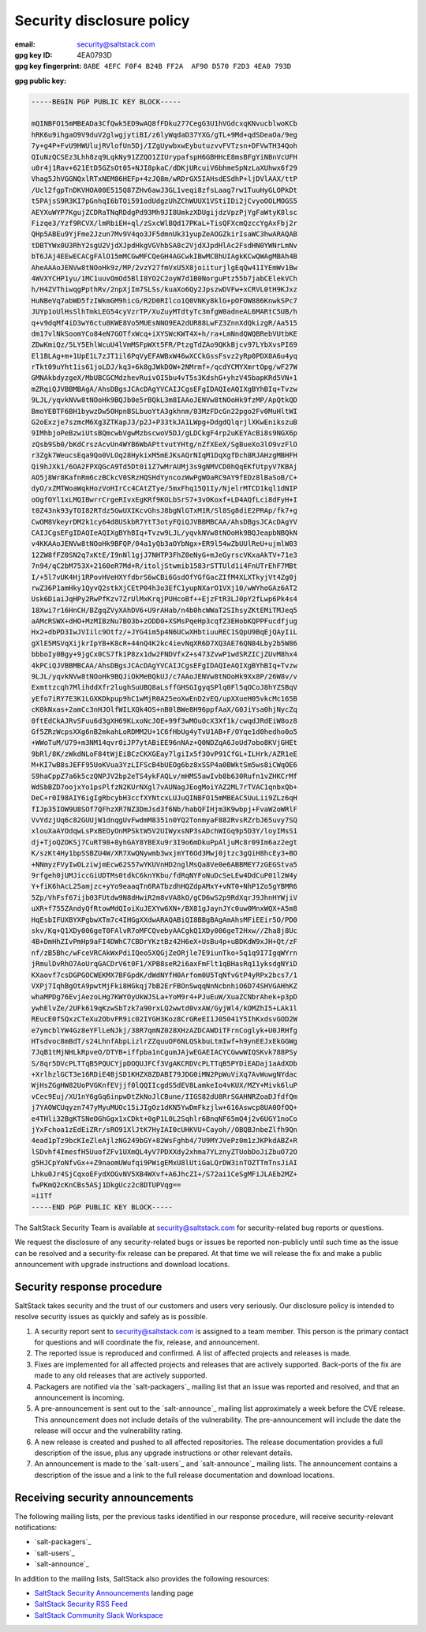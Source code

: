 .. _disclosure:

==========================
Security disclosure policy
==========================

:email: security@saltstack.com
:gpg key ID: 4EA0793D
:gpg key fingerprint: ``8ABE 4EFC F0F4 B24B FF2A  AF90 D570 F2D3 4EA0 793D``

**gpg public key:**

.. code-block:: text

    -----BEGIN PGP PUBLIC KEY BLOCK-----

    mQINBFO15mMBEADa3CfQwk5ED9wAQ8fFDku277CegG3U1hVGdcxqKNvucblwoKCb
    hRK6u9ihgaO9V9duV2glwgjytiBI/z6lyWqdaD37YXG/gTL+9Md+qdSDeaOa/9eg
    7y+g4P+FvU9HWUlujRVlofUn5Dj/IZgUywbxwEybutuzvvFVTzsn+DFVwTH34Qoh
    QIuNzQCSEz3Lhh8zq9LqkNy91ZZQO1ZIUrypafspH6GBHHcE8msBFgYiNBnVcUFH
    u0r4j1Rav+621EtD5GZsOt05+NJI8pkaC/dDKjURcuiV6bhmeSpNzLaXUhwx6f29
    Vhag5JhVGGNQxlRTxNEM86HEFp+4zJQ8m/wRDrGX5IAHsdESdhP+ljDVlAAX/ttP
    /Ucl2fgpTnDKVHOA00E515Q87ZHv6awJ3GL1veqi8zfsLaag7rw1TuuHyGLOPkDt
    t5PAjsS9R3KI7pGnhqI6bTOi591odUdgzUhZChWUUX1VStiIDi2jCvyoOOLMOGS5
    AEYXuWYP7KgujZCDRaTNqRDdgPd93Mh9JI8UmkzXDUgijdzVpzPjYgFaWtyK8lsc
    Fizqe3/Yzf9RCVX/lmRbiEH+ql/zSxcWlBQd17PKaL+TisQFXcmQzccYgAxFbj2r
    QHp5ABEu9YjFme2Jzun7Mv9V4qo3JF5dmnUk31yupZeAOGZkirIsaWC3hwARAQAB
    tDBTYWx0U3RhY2sgU2VjdXJpdHkgVGVhbSA8c2VjdXJpdHlAc2FsdHN0YWNrLmNv
    bT6JAj4EEwECACgFAlO15mMCGwMFCQeGH4AGCwkIBwMCBhUIAgkKCwQWAgMBAh4B
    AheAAAoJENVw8tNOoHk9z/MP/2vzY27fmVxU5X8joiiturjlgEqQw41IYEmWv1Bw
    4WVXYCHP1yu/1MC1uuvOmOd5BlI8YO2C2oyW7d1B0NorguPtz55b7jabCElekVCh
    h/H4ZVThiwqgPpthRv/2npXjIm7SLSs/kuaXo6Qy2JpszwDVFw+xCRVL0tH9KJxz
    HuNBeVq7abWD5fzIWkmGM9hicG/R2D0RIlco1Q0VNKy8klG+pOFOW886KnwkSPc7
    JUYp1oUlHsSlhTmkLEG54cyVzrTP/XuZuyMTdtyTc3mfgW0adneAL6MARtC5UB/h
    q+v9dqMf4iD3wY6ctu8KWE8Vo5MUEsNNO9EA2dUR88LwFZ3ZnnXdQkizgR/Aa515
    dm17vlNkSoomYCo84eN7GOTfxWcq+iXYSWcKWT4X+h/ra+LmNndQWQBRebVUtbKE
    ZDwKmiQz/5LY5EhlWcuU4lVmMSFpWXt5FR/PtzgTdZAo9QKkBjcv97LYbXvsPI69
    El1BLAg+m+1UpE1L7zJT1il6PqVyEFAWBxW46wXCCkGssFsvz2yRp0PDX8A6u4yq
    rTkt09uYht1is61joLDJ/kq3+6k8gJWkDOW+2NMrmf+/qcdYCMYXmrtOpg/wF27W
    GMNAkbdyzgeX/MbUBCGCMdzhevRuivOI5bu4vT5s3KdshG+yhzV45bapKRd5VN+1
    mZRqiQJVBBMBAgA/AhsDBgsJCAcDAgYVCAIJCgsEFgIDAQIeAQIXgBYhBIq+Tvzw
    9LJL/yqvkNVw8tNOoHk9BQJb0e5rBQkL3m8IAAoJENVw8tNOoHk9fzMP/ApQtkQD
    BmoYEBTF6BH1bywzDw5OHpnBSLbuoYtA3gkhnm/83MzFDcGn22pgo2Fv0MuHltWI
    G2oExzje7szmcM6Xg3ZTKapJ3/p2J+P33tkJA1LWpg+DdgdQlqrjlXKwEnikszuB
    9IMhbjoPeBzwiUtsBQmcwbVgwMzbscwoV5DJ/gLDCkgF4rp2uKEYAcBi8s9NGX6p
    zQsb9Sb0/bKdCrszAcvUn4WYB6WbAPttvutYHtg/nZfXEeX/SgBueXo3lO9vzFlO
    r3Zgk7WeucsEqa9Qo0VLOq28HykixM5mEJKsAQrNIqM1DqXgfDch8RJAHzgMBHFH
    Qi9hJXk1/6OA2FPXQGcA9Td5Dt0i1Z7wMrAUMj3s9gNMVCD0hQqEKfUtpyV7KBAj
    AO5j8Wr8KafnRm6czBCkcV0SRzHQSHdYyncozWwPgWOaRC9AY9fEDz8lBaSoB/C+
    dyO/xZMTWoaWqkHozVoHIrCc4CAtZTye/5mxFhq15Q1Iy/NjelrMTCD1kql1dNIP
    oOgfOYl1xLMQIBwrrCrgeRIvxEgKRf9KOLbSrS7+3vOKoxf+LD4AQfLci8dFyH+I
    t0Z43nk93yTOI82RTdz5GwUXIKcvGhsJ8bgNlGTxM1R/Sl8Sg8diE2PRAp/fk7+g
    CwOM8VkeyrDM2k1cy64d8USkbR7YtT3otyFQiQJVBBMBCAA/AhsDBgsJCAcDAgYV
    CAIJCgsEFgIDAQIeAQIXgBYhBIq+Tvzw9LJL/yqvkNVw8tNOoHk9BQJeapbNBQkN
    v4KKAAoJENVw8tNOoHk9BFQP/04a1yQb3aOYbNgx+ER9l54wZbUUlReU+ujmlW03
    12ZW8fFZ0SN2q7xKtE/I9nNl1gjJ7NHTP3FhZ0eNyG+mJeGyrscVKxaAkTV+71e3
    7n94/qC2bM753X+2160eR7Md+R/itoljStwmib1583rSTTUld1i4FnUTrEhF7MBt
    I/+5l7vUK4Hj1RPovHVeHXYfdbrS6wCBi6GsdOfYGfGacZIfM4XLXTkyjVt4Zg0j
    rwZ36P1amHky1QyvQ2stkXjCEtP04h3o3EfC1yupNXarO1VXj10/wWYhoGAz6AT2
    Usk6DiaiJqHPy2RwPfKzv7ZrUlMxKrqjPUHcoBf++EjzFtR3LJ0pY2fLwp6Pk4s4
    18Xwi7r16HnCH/BZgqZVyXAhDV6+U9rAHab/n4b0hcWWaT2SIhsyZKtEMiTMJeq5
    aAMcRSWX+dHO+MzMIBzNu7BO3b+zODD0+XSMsPqeHp3cqfZ3EHobKQPPFucdfjug
    Hx2+dbPD3IwJVIilc9Otfz/+JYG4im5p4N6UCwXHbtiuuREC1SQpU9BqEjQAyIiL
    gXlE5MSVqXijkrIpYB+K8cR+44nQ4K2kc4ievNqXR6D7XQ3AE76QN84Lby2b5W86
    bbboIy0Bgy+9jgCx0CS7fk1P8zx1dw2FNDVfxZ+s473ZvwP1wdSRZICjZUvM8hx4
    4kPCiQJVBBMBCAA/AhsDBgsJCAcDAgYVCAIJCgsEFgIDAQIeAQIXgBYhBIq+Tvzw
    9LJL/yqvkNVw8tNOoHk9BQJiOkMeBQkUJ/c7AAoJENVw8tNOoHk9Xx8P/26W8v/v
    Exmttzcqh7MlihddXfr2lughSuUBQ8aLsffGHSGIgyqSPlq0Fl5qOCoJ8hYZSBqV
    yEfo7iRY7E3K1LGXKDkpup9hC1wMjR0A25eoXwEnD2vEQ/upXXueH05vkcMc165B
    cK0kNxas+2amCc3nHJOlfWILXQk4OS+nB0lBWe8H96ppfAaX/G0JiYsa0hjNycZq
    0ftEdCkAJRvSFuu6d3gXH69KLxoNcJOE+99f3wMOuOcX3Xf1k/cwqdJRdEiW8oz8
    Gf5ZRzWcpsXXg6nB2mkahLoRDMM2U+1C6fHbUg4yTvU1AB+F/OYqe1d0hedho0o5
    +WWoTuM/U79+m3NM14qvr0iJP7ytABiEE96nNAz+Q0NDZqA6JoUd7obo8KVjGHEt
    9bRl/8K/zWkdNLoF84tWjEiBCzCKXGEay7lgiIx5f3OvP91CfGL+ILHrk/AZR1eE
    M+KI7wB8sJEFF95UoKVua3YzLIFScB4bUEOg6bz8xSSP4a0BWktSm5ws8iCWqOE6
    S9haCppZ7a6k5czQNPJV2bp2eTS4ykFAQLv/mHMS5awIvb8b630Rufn1vZHKCrMf
    WdSbBZD7oojxYo1psPlfzN2KUrNXgl7vAUNagJEogMoiYAZ2ML7rTVAC1qnbxQb+
    DeC+r0I98AIY6igIgRbcybH3ccfXYNtcxLUJuQINBFO15mMBEAC5UuLii9ZLz6qH
    fIJp35IOW9U8SOf7QFhzXR7NZ3DmJsd3f6Nb/habQFIHjm3K9wbpj+FvaW2oWRlF
    VvYdzjUq6c82GUUjW1dnqgUvFwdmM8351n0YQ2TonmyaF882RvsRZrbJ65uvy7SQ
    xlouXaAYOdqwLsPxBEOyOnMPSktW5V2UIWyxsNP3sADchWIGq9p5D3Y/loyIMsS1
    dj+TjoQZOKSj7CuRT98+8yhGAY8YBEXu9r3I9o6mDkuPpAljuMc8r09Im6az2egt
    K/szKt4Hy1bpSSBZU4W/XR7XwQNywmb3wxjmYT6Od3Mwj0jtzc3gQiH8hcEy3+BO
    +NNmyzFVyIwOLziwjmEcw62S57wYKUVnHD2nglMsQa8Ve0e6ABBMEY7zGEGStva5
    9rfgeh0jUMJiccGiUDTMs0tdkC6knYKbu/fdRqNYFoNuDcSeLEw4DdCuP01l2W4y
    Y+fiK6hAcL25amjzc+yYo9eaaqTn6RATbzdhHQZdpAMxY+vNT0+NhP1Zo5gYBMR6
    5Zp/VhFsf67ijb03FUtdw9N8dHwiR2m8vVA8kO/gCD6wS2p9RdXqrJ9JhnHYWjiV
    uXR+f755ZAndyQfRtowMdQIoiXuJEXYw6XN+/BX81gJaynJYc0uw0MnxWQX+A5m8
    HqEsbIFUXBYXPgbwXTm7c4IHGgXXdwARAQABiQI8BBgBAgAmAhsMFiEEir5O/PD0
    skv/Kq+Q1XDy006geT0FAlvR7oMFCQvebyAACgkQ1XDy006geT2Hxw//Zha8j8Uc
    4B+DmHhZIvPmHp9aFI4DWhC7CBDrYKztBz42H6eX+UsBu4p+uBDKdW9xJH+Qt/zF
    nf/zB5Bhc/wFceVRCAkWxPdiIQeo5XQGjZeORjle7E9iunTko+5q1q9I7IgqWYrn
    jRmulDvRhO7AoUrqGACDrV6t0F1/XPB8seR2i6axFmFlt1qBHasRq11yksdgNYiD
    KXaovf7csDGPGOCWEKMX7BFGpdK/dWdNYfH0Arfom0U5TqNfvGtP4yRPx2bcs7/1
    VXPj7IqhBgOtA9pwtMjFki8HGkqj7bB2ErFBOnSwqqNnNcbnhiO6D74SHVGAHhKZ
    whaMPDg76EvjAezoLHg7KWYOyUkWJSLa+YoM9r4+PJuEuW/XuaZCNbrAhek+p3pD
    ywhElvZe/2UFk619qKzwSbTzk7a90rxLQ2wwtd0vxAW/GyjWl4/kOMZhI5+LAk1l
    REucE0fSQxzCTeXu2ObvFR9ic02IYGH3Koz8CrGReEI1J05041Y5IhKxdsvGOD2W
    e7ymcblYW4Gz8eYFlLeNJkj/38R7qmNZ028XHzAZDCAWDiTFrnCoglyk+U0JRHfg
    HTsdvoc8mBdT/s24LhnfAbpLizlrZZquuOF6NLQSkbuLtmIwf+h9ynEEJxEkGGWg
    7JqB1tMjNHLkRpveO/DTYB+iffpba1nCgumJAjwEGAEIACYCGwwWIQSKvk788PSy
    S/8qr5DVcPLTTqB5PQUCYjpDOQUJFCf3VgAKCRDVcPLTTqB5PYDiEADaj1aAdXDb
    +XrlhzlGCT3e16RDiE4BjSD1KHZX8ZDABI79JDG0iMN2PpWuViXq7AvWuwgNYdac
    WjHsZGgHW82UoPVGKnfEVjjf0lQQIIcgdS5dEV8LamkeIo4vKUX/MZY+Mivk6luP
    vCec9Euj/XU1nY6gGq6inpwDtZkNoJlCBune/IIGS82dU8RrSGAHNRZoaDJfdfQm
    j7YAOWCUqyzn747yMyuMUOc15iJIgOz1dKN5YwDmFkzjlw+616Aswcp8UA0OfOQ+
    e4THli32BgKTSNeOGhGgx1xCDkt+0gP1L0L2Sqhlr6BnqNF65mQ4j2v6UGY1noCo
    jYxFchoa1zEdEiZRr/sRO91XlJtK7HyIAI0cUHKVU+Cayoh//OBQBJnbeZlfh9Qn
    4ead1pTz9bcKIeZleAjlzNG249bGY+82WsFghb4/7U9MYJVePz0m1zJKPkdABZ+R
    lSDvhf4ImesfH5UuofZFv1UXmQL4yV7PDXXdy2xhma7YLznyZTUobDoJiZbuO72O
    g5HJCpYoNfvGx++Z9naomUWufqi9PWigEMxU8lUtiGaLQrDW3inTOZTTmTnsJiAI
    Lhku0Jr4SjCqxoEFydXOGvNV5XB4WXvf+A6JhcZI+/S72ai1CeSgMFiJLAEb2MZ+
    fwPKmQ2cKnCBs5ASj1DkgUcz2c8DTUPVqg==
    =i1Tf
    -----END PGP PUBLIC KEY BLOCK-----

The SaltStack Security Team is available at security@saltstack.com for
security-related bug reports or questions.

We request the disclosure of any security-related bugs or issues be reported
non-publicly until such time as the issue can be resolved and a security-fix
release can be prepared. At that time we will release the fix and make a public
announcement with upgrade instructions and download locations.

Security response procedure
===========================

SaltStack takes security and the trust of our customers and users very
seriously. Our disclosure policy is intended to resolve security issues as
quickly and safely as is possible.

1.  A security report sent to security@saltstack.com is assigned to a team
    member. This person is the primary contact for questions and will
    coordinate the fix, release, and announcement.

2.  The reported issue is reproduced and confirmed. A list of affected projects
    and releases is made.

3.  Fixes are implemented for all affected projects and releases that are
    actively supported. Back-ports of the fix are made to any old releases that
    are actively supported.

4.  Packagers are notified via the `salt-packagers`_ mailing list that an issue
    was reported and resolved, and that an announcement is incoming.

5.  A pre-announcement is sent out to the `salt-announce`_ mailing list approximately
    a week before the CVE release. This announcement does not include details
    of the vulnerability. The pre-announcement will include the date the release
    will occur and the vulnerability rating.

6.  A new release is created and pushed to all affected repositories. The
    release documentation provides a full description of the issue, plus any
    upgrade instructions or other relevant details.

7.  An announcement is made to the `salt-users`_ and `salt-announce`_ mailing
    lists. The announcement contains a description of the issue and a link to
    the full release documentation and download locations.

.. _saltstack_security_announcements:

Receiving security announcements
================================

The following mailing lists, per the previous tasks identified in our response
procedure, will receive security-relevant notifications:

* `salt-packagers`_
* `salt-users`_
* `salt-announce`_

In addition to the mailing lists, SaltStack also provides the following resources:

* `SaltStack Security Announcements <https://www.saltstack.com/security-announcements/>`__ landing page
* `SaltStack Security RSS Feed <http://www.saltstack.com/feed/?post_type=security>`__
* `SaltStack Community Slack Workspace <http://saltstackcommunity.slack.com/>`__
